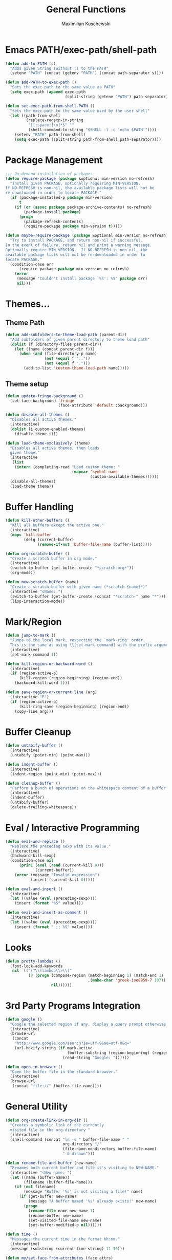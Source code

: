 #+TITLE: General Functions
#+AUTHOR: Maximilian Kuschewski
#+PROPERTY: my-file-type emacs-config

* Emacs PATH/exec-path/shell-path
#+begin_src emacs-lisp
(defun add-to-PATH (s)
  "Adds given String (without :) to the PATH"
  (setenv "PATH" (concat (getenv "PATH") (concat path-separator s))))

(defun add-PATH-to-exec-path ()
  "Sets the exec-path to the same value as PATH"
  (setq exec-path (append exec-path
                          (split-string (getenv "PATH") path-separator))))

(defun set-exec-path-from-shell-PATH ()
  "Sets the exec-path to the same value used by the user shell"
  (let ((path-from-shell
         (replace-regexp-in-string
          "[[:space:]\n]*$" ""
          (shell-command-to-string "$SHELL -l -c 'echo $PATH'"))))
    (setenv "PATH" path-from-shell)
    (setq exec-path (split-string path-from-shell path-separator))))
#+end_src

* Package Management
#+begin_src emacs-lisp
;;; On-demand installation of packages
(defun require-package (package &optional min-version no-refresh)
  "Install given PACKAGE, optionally requiring MIN-VERSION.
If NO-REFRESH is non-nil, the available package lists will not be
re-downloaded in order to locate PACKAGE."
  (if (package-installed-p package min-version)
      t
    (if (or (assoc package package-archive-contents) no-refresh)
        (package-install package)
      (progn
        (package-refresh-contents)
        (require-package package min-version t)))))

(defun maybe-require-package (package &optional min-version no-refresh)
  "Try to install PACKAGE, and return non-nil if successful.
In the event of failure, return nil and print a warning message.
Optionally require MIN-VERSION.  If NO-REFRESH is non-nil, the
available package lists will not be re-downloaded in order to
locate PACKAGE."
  (condition-case err
      (require-package package min-version no-refresh)
    (error
     (message "Couldn't install package `%s': %S" package err)
     nil)))

#+end_src

* Themes...

** Theme Path
#+begin_src emacs-lisp
(defun add-subfolders-to-theme-load-path (parent-dir)
  "Add subfolders of given parent directory to theme load path"
  (dolist (f (directory-files parent-dir))
    (let ((name (concat parent-dir f)))
      (when (and (file-directory-p name)
                 (not (equal f ".."))
                 (not (equal f ".")))
        (add-to-list 'custom-theme-load-path name)))))
#+end_src

** Theme setup
#+begin_src emacs-lisp
(defun update-fringe-background ()
  (set-face-background 'fringe
                       (face-attribute 'default :background)))

(defun disable-all-themes ()
  "Disables all active themes."
  (interactive)
  (dolist (i custom-enabled-themes)
    (disable-theme i)))

(defun load-theme-exclusively (theme)
  "Disables all active themes, then loads
  given theme."
  (interactive
   (list
    (intern (completing-read "Load custom theme: "
                             (mapcar 'symbol-name
                                     (custom-available-themes))))))
  (disable-all-themes)
  (load-theme theme))
#+end_src

* Buffer Handling
#+begin_src emacs-lisp
(defun kill-other-buffers ()
  "Kill all buffers except the active one."
  (interactive)
  (mapc 'kill-buffer
        (delq (current-buffer)
              (remove-if-not 'buffer-file-name (buffer-list)))))

(defun org-scratch-buffer ()
  "Create a scratch buffer in org mode."
  (interactive)
  (switch-to-buffer (get-buffer-create "*scratch-org*"))
  (org-mode))

(defun new-scratch-buffer (name)
  "Create a scratch-buffer with given name (*scratch-{name}*)"
  (interactive "sName: ")
  (switch-to-buffer (get-buffer-create (concat "*scratch-" name "*")))
  (lisp-interaction-mode))
#+end_src

* Mark/Region

#+begin_src emacs-lisp
(defun jump-to-mark ()
  "Jumps to the local mark, respecting the `mark-ring' order.
  This is the same as using \\[set-mark-command] with the prefix argument."
  (interactive)
  (set-mark-command 1))

(defun kill-region-or-backward-word ()
  (interactive)
  (if (region-active-p)
      (kill-region (region-beginning) (region-end))
    (backward-kill-word 1)))

(defun save-region-or-current-line (arg)
  (interactive "P")
  (if (region-active-p)
      (kill-ring-save (region-beginning) (region-end))
    (copy-line arg)))
#+end_src

* Buffer Cleanup
#+begin_src emacs-lisp
(defun untabify-buffer ()
  (interactive)
  (untabify (point-min) (point-max)))

(defun indent-buffer ()
  (interactive)
  (indent-region (point-min) (point-max)))

(defun cleanup-buffer ()
  "Perform a bunch of operations on the whitespace content of a buffer."
  (interactive)
  (indent-buffer)
  (untabify-buffer)
  (delete-trailing-whitespace))
#+end_src

* Eval / Interactive Programming
#+begin_src emacs-lisp
(defun eval-and-replace ()
  "Replace the preceding sexp with its value."
  (interactive)
  (backward-kill-sexp)
  (condition-case nil
      (prin1 (eval (read (current-kill 0)))
             (current-buffer))
    (error (message "Invalid expression")
           (insert (current-kill 0)))))

(defun eval-and-insert ()
  (interactive)
  (let ((value (eval (preceding-sexp))))
    (insert (format "%S" value))))

(defun eval-and-insert-as-comment ()
  (interactive)
  (let ((value (eval (preceding-sexp))))
    (insert (format " ;; %S" value))))
#+end_src
* Looks
#+begin_src emacs-lisp
(defun pretty-lambdas ()
  (font-lock-add-keywords
   nil `(("(?\\(lambda\\>\\)"
          (0 (progn (compose-region (match-beginning 1) (match-end 1)
                                    ,(make-char 'greek-iso8859-7 107))
                    nil))))))
#+end_src
* 3rd Party Programs Integration
#+begin_src emacs-lisp
(defun google ()
  "Google the selected region if any, display a query prompt otherwise."
  (interactive)
  (browse-url
   (concat
    "http://www.google.com/search?ie=utf-8&oe=utf-8&q="
    (url-hexify-string (if mark-active
                           (buffer-substring (region-beginning) (region-end))
                         (read-string "Google: "))))))

(defun open-in-browser ()
  "Open the buffer file in the standard browser."
  (interactive)
  (browse-url
   (concat "file://" (buffer-file-name))))

#+end_src

* General Utility
#+begin_src emacs-lisp
  (defun org-create-link-in-org-dir ()
    "Creates a symbolic link of the currently
    visited file in the org-directory "
    (interactive)
    (shell-command (concat "ln -s " buffer-file-name " "
                           org-directory "/"
                           (file-name-nondirectory buffer-file-name)
                           " & disown")))

  (defun rename-file-and-buffer (new-name)
    "Renames both current buffer and file it's visiting to NEW-NAME."
    (interactive "sNew name: ")
    (let ((name (buffer-name))
          (filename (buffer-file-name)))
      (if (not filename)
          (message "Buffer '%s' is not visiting a file!" name)
        (if (get-buffer new-name)
            (message "A buffer named '%s' already exists!" new-name)
          (progn
            (rename-file name new-name 1)
            (rename-buffer new-name)
            (set-visited-file-name new-name)
            (set-buffer-modified-p nil))))))

  (defun time ()
    "Messages the current time in the format hh:mm."
    (interactive)
    (message (substring (current-time-string) 11 16)))

  (defun my/set-face-from-attributes (face attrs)
    "Sets all the face attributes of given
    face from given attribute-value list"
    (mapc (lambda (attr)
            (set-face-attribute face nil (car attr) (cdr attr)))
          attrs))

  (defun my/call-times (fn times arg)
    (let ((result arg))
      (dotimes (n times result)
        (setq result (funcall fn result)))))

  (defun my/insert-alphabet (separator)
    (interactive "sSeparator: ")
    (message separator)
    (let ((alphabet "abcdefghijklmnopqrstuvwxyz"))
      (mapc (lambda (c) (insert c) (insert separator))
            (mapcar 'char-to-string (append alphabet nil)))))

  (defun toggle-window-split ()
    (interactive)
    (if (= (count-windows) 2)
        (let* ((this-win-buffer (window-buffer))
               (next-win-buffer (window-buffer (next-window)))
               (this-win-edges (window-edges (selected-window)))
               (next-win-edges (window-edges (next-window)))
               (this-win-2nd (not (and (<= (car this-win-edges)
                                           (car next-win-edges))
                                       (<= (cadr this-win-edges)
                                           (cadr next-win-edges)))))
               (splitter
                (if (= (car this-win-edges)
                       (car (window-edges (next-window))))
                    'split-window-horizontally
                  'split-window-vertically)))
          (delete-other-windows)
          (let ((first-win (selected-window)))
            (funcall splitter)
            (if this-win-2nd (other-window 1))
            (set-window-buffer (selected-window) this-win-buffer)
            (set-window-buffer (next-window) next-win-buffer)
            (select-window first-win)
            (if this-win-2nd (other-window 1))))))

  (defun my/curl (url)
    (interactive "sURL: ")
    (url-retrieve url
                  (lambda (status) (switch-to-buffer (current-buffer)))))

  (defun open-folder-in-finder ()
    (interactive)
    (shell-command "open ."))

#+end_src
* Provide...
  #+begin_src emacs-lisp
  (provide 'functions)
  #+end_src
